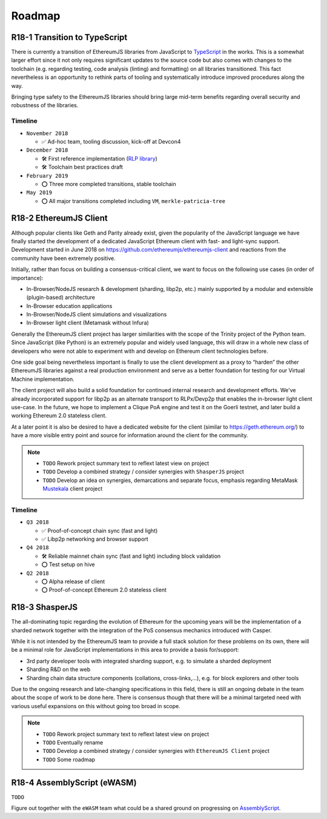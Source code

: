 .. _roadmap:

=======
Roadmap
=======

.. _roadmap_r181_typescript:

R18-1 Transition to TypeScript
==============================

There is currently a transition of EthereumJS libraries from JavaScript to
`TypeScript <https://www.typescriptlang.org/>`_ in the works. This is a somewhat
larger effort since it not only requires significant updates to the source code
but also comes with changes to the toolchain (e.g. regarding testing, code
analysis (linting) and formatting) on all libraries transitioned. This fact
nevertheless is an opportunity to rethink parts of tooling and systematically
introduce improved procedures along the way.

Bringing type safety to the EthereumJS libraries should bring large mid-term
benefits regarding overall security and robustness of the libraries.

Timeline
--------

- ``November 2018``

  - ✅ Ad-hoc team, tooling discussion, kick-off at Devcon4

- ``December 2018``

  - 🛠️ First reference implementation (`RLP library <https://github.com/ethereumjs/rlp/pull/37>`_)
  - 🛠️ Toolchain best practices draft

- ``February 2019``

  - ⭕ Three more completed transitions, stable toolchain

- ``May 2019``

  - ⭕ All major transitions completed including ``VM``, ``merkle-patricia-tree``

R18-2 EthereumJS Client
=======================

Although popular clients like Geth and Parity already exist, given the popularity of
the JavaScript language we have finally started the development of a dedicated
JavaScript Ethereum client with fast- and light-sync support. Development started
in June 2018 on https://github.com/ethereumjs/ethereumjs-client and reactions
from the community have been extremely positive.

Initially, rather than focus on building a consensus-critical client, we want to
focus on the following use cases (in order of importance):

- In-Browser/NodeJS research & development (sharding, libp2p, etc.) mainly supported by a modular and extensible (plugin-based) architecture
- In-Browser education applications
- In-Browser/NodeJS client simulations and visualizations
- In-Browser light client (Metamask without Infura)

Generally the EthereumJS client project has larger similarities with the scope of
the Trinity project of the Python team. Since JavaScript (like Python) is an extremely
popular and widely used language, this will draw in a whole new class of developers
who were not able to experiment with and develop on Ethereum client technologies before.

One side goal being nevertheless important is finally to use the client development
as a proxy to “harden” the other EthereumJS libraries against a real production
environment and serve as a better foundation for testing for our Virtual Machine
implementation.

The client project will also build a solid foundation for continued internal research
and development efforts. We've already incorporated support for libp2p as an alternate
transport to RLPx/Devp2p that enables the in-browser light client use-case. In the future,
we hope to implement a Clique PoA engine and test it on the Goerli testnet, and later build
a working Ethereum 2.0 stateless client.

At a later point it is also be desired to have a dedicated website for the client
(similar to https://geth.ethereum.org/) to have a more visible entry point and source
for information around the client for the community.

.. note::

   - ``TODO`` Rework project summary text to reflext latest view on project
   - ``TODO`` Develop a combined strategy / consider synergies with ``ShasperJS`` project
   - ``TODO`` Develop an idea on synergies, demarcations and separate focus, emphasis regarding MetaMask `Mustekala <https://github.com/MetaMask/mustekala>`_ client project

Timeline
--------

- ``Q3 2018``

  - ✅ Proof-of-concept chain sync (fast and light)
  - ✅ Libp2p networking and browser support

- ``Q4 2018``

  - 🛠️ Reliable mainnet chain sync (fast and light) including block validation
  - ⭕ Test setup on hive

- ``Q2 2018``

  - ⭕ Alpha release of client
  - ⭕ Proof-of-concept Ethereum 2.0 stateless client

R18-3 ShasperJS
================

The all-dominating topic regarding the evolution of Ethereum for the upcoming years
will be the implementation of a sharded network together with the integration of
the PoS consensus mechanics introduced with Casper.

While it is not intended by the EthereumJS team to provide a full stack solution
for these problems on its own, there will be a minimal role for JavaScript implementations
in this area to provide a basis for/support:

- 3rd party developer tools with integrated sharding support, e.g. to simulate a sharded deployment
- Sharding R&D on the web
- Sharding chain data structure components (collations, cross-links,...), e.g. for block explorers and other tools

Due to the ongoing research and late-changing specifications in this field, there
is still an ongoing debate in the team about the scope of work to be done here.
There is consensus though that there will be a minimal targeted need with various
useful expansions on this without going too broad in scope.

.. note::

   - ``TODO`` Rework project summary text to reflext latest view on project
   - ``TODO`` Eventually rename
   - ``TODO`` Develop a combined strategy / consider synergies with ``EthereumJS Client`` project
   - ``TODO`` Some roadmap


R18-4 AssemblyScript (eWASM)
============================

``TODO``

Figure out together with the ``eWASM`` team what could be a shared ground on
progressing on `AssemblyScript <https://github.com/AssemblyScript/assemblyscript>`_.
